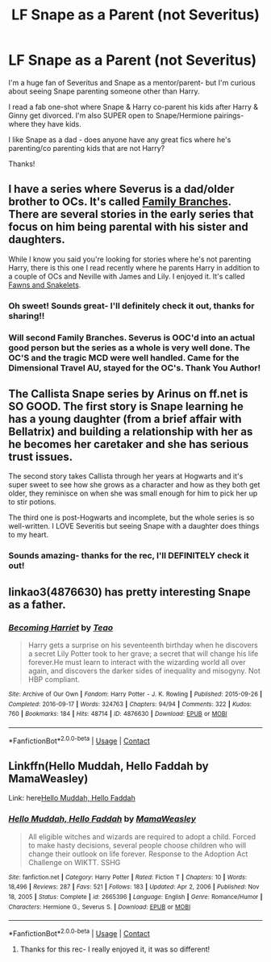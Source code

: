 #+TITLE: LF Snape as a Parent (not Severitus)

* LF Snape as a Parent (not Severitus)
:PROPERTIES:
:Author: Wi_believeIcan_Fi
:Score: 8
:DateUnix: 1621108198.0
:DateShort: 2021-May-16
:FlairText: Request
:END:
I'm a huge fan of Severitus and Snape as a mentor/parent- but I'm curious about seeing Snape parenting someone other than Harry.

I read a fab one-shot where Snape & Harry co-parent his kids after Harry & Ginny get divorced. I'm also SUPER open to Snape/Hermione pairings- where they have kids.

I like Snape as a dad - does anyone have any great fics where he's parenting/co parenting kids that are not Harry?

Thanks!


** I have a series where Severus is a dad/older brother to OCs. It's called [[https://archiveofourown.org/series/952881][Family Branches]]. There are several stories in the early series that focus on him being parental with his sister and daughters.

While I know you said you're looking for stories where he's not parenting Harry, there is this one I read recently where he parents Harry in addition to a couple of OCs and Neville with James and Lily. I enjoyed it. It's called [[https://archiveofourown.org/works/28322313/chapters/69394074][Fawns and Snakelets]].
:PROPERTIES:
:Author: Lucylouluna
:Score: 5
:DateUnix: 1621109078.0
:DateShort: 2021-May-16
:END:

*** Oh sweet! Sounds great- I'll definitely check it out, thanks for sharing!!
:PROPERTIES:
:Author: Wi_believeIcan_Fi
:Score: 3
:DateUnix: 1621115403.0
:DateShort: 2021-May-16
:END:


*** Will second Family Branches. Severus is OOC'd into an actual good person but the series as a whole is very well done. The OC'S and the tragic MCD were well handled. Came for the Dimensional Travel AU, stayed for the OC's. Thank You Author!
:PROPERTIES:
:Author: xshadowfax
:Score: 3
:DateUnix: 1621171990.0
:DateShort: 2021-May-16
:END:


** The Callista Snape series by Arinus on ff.net is SO GOOD. The first story is Snape learning he has a young daughter (from a brief affair with Bellatrix) and building a relationship with her as he becomes her caretaker and she has serious trust issues.

The second story takes Callista through her years at Hogwarts and it's super sweet to see how she grows as a character and how as they both get older, they reminisce on when she was small enough for him to pick her up to stir potions.

The third one is post-Hogwarts and incomplete, but the whole series is so well-written. I LOVE Severitis but seeing Snape with a daughter does things to my heart.
:PROPERTIES:
:Author: therainonthepavement
:Score: 4
:DateUnix: 1621116793.0
:DateShort: 2021-May-16
:END:

*** Sounds amazing- thanks for the rec, I'll DEFINITELY check it out!
:PROPERTIES:
:Author: Wi_believeIcan_Fi
:Score: 2
:DateUnix: 1621157552.0
:DateShort: 2021-May-16
:END:


** linkao3(4876630) has pretty interesting Snape as a father.
:PROPERTIES:
:Author: ceplma
:Score: 3
:DateUnix: 1621118952.0
:DateShort: 2021-May-16
:END:

*** [[https://archiveofourown.org/works/4876630][*/Becoming Harriet/*]] by [[https://www.archiveofourown.org/users/Teao/pseuds/Teao][/Teao/]]

#+begin_quote
  Harry gets a surprise on his seventeenth birthday when he discovers a secret Lily Potter took to her grave; a secret that will change his life forever.He must learn to interact with the wizarding world all over again, and discovers the darker sides of inequality and misogyny. Not HBP compliant.
#+end_quote

^{/Site/:} ^{Archive} ^{of} ^{Our} ^{Own} ^{*|*} ^{/Fandom/:} ^{Harry} ^{Potter} ^{-} ^{J.} ^{K.} ^{Rowling} ^{*|*} ^{/Published/:} ^{2015-09-26} ^{*|*} ^{/Completed/:} ^{2016-09-17} ^{*|*} ^{/Words/:} ^{324763} ^{*|*} ^{/Chapters/:} ^{94/94} ^{*|*} ^{/Comments/:} ^{322} ^{*|*} ^{/Kudos/:} ^{760} ^{*|*} ^{/Bookmarks/:} ^{184} ^{*|*} ^{/Hits/:} ^{48714} ^{*|*} ^{/ID/:} ^{4876630} ^{*|*} ^{/Download/:} ^{[[https://archiveofourown.org/downloads/4876630/Becoming%20Harriet.epub?updated_at=1621096208][EPUB]]} ^{or} ^{[[https://archiveofourown.org/downloads/4876630/Becoming%20Harriet.mobi?updated_at=1621096208][MOBI]]}

--------------

*FanfictionBot*^{2.0.0-beta} | [[https://github.com/FanfictionBot/reddit-ffn-bot/wiki/Usage][Usage]] | [[https://www.reddit.com/message/compose?to=tusing][Contact]]
:PROPERTIES:
:Author: FanfictionBot
:Score: 2
:DateUnix: 1621118971.0
:DateShort: 2021-May-16
:END:


** Linkffn(Hello Muddah, Hello Faddah by MamaWeasley)

Link: here[[https://www.fanfiction.net/s/2665396/1/Hello-Muddah-Hello-Faddah][Hello Muddah, Hello Faddah]]
:PROPERTIES:
:Author: LillyLovesManga
:Score: 2
:DateUnix: 1621130786.0
:DateShort: 2021-May-16
:END:

*** [[https://www.fanfiction.net/s/2665396/1/][*/Hello Muddah, Hello Faddah/*]] by [[https://www.fanfiction.net/u/439483/MamaWeasley][/MamaWeasley/]]

#+begin_quote
  All eligible witches and wizards are required to adopt a child. Forced to make hasty decisions, several people choose children who will change their outlook on life forever. Response to the Adoption Act Challenge on WIKTT. SSHG
#+end_quote

^{/Site/:} ^{fanfiction.net} ^{*|*} ^{/Category/:} ^{Harry} ^{Potter} ^{*|*} ^{/Rated/:} ^{Fiction} ^{T} ^{*|*} ^{/Chapters/:} ^{10} ^{*|*} ^{/Words/:} ^{18,496} ^{*|*} ^{/Reviews/:} ^{287} ^{*|*} ^{/Favs/:} ^{521} ^{*|*} ^{/Follows/:} ^{183} ^{*|*} ^{/Updated/:} ^{Apr} ^{2,} ^{2006} ^{*|*} ^{/Published/:} ^{Nov} ^{18,} ^{2005} ^{*|*} ^{/Status/:} ^{Complete} ^{*|*} ^{/id/:} ^{2665396} ^{*|*} ^{/Language/:} ^{English} ^{*|*} ^{/Genre/:} ^{Romance/Humor} ^{*|*} ^{/Characters/:} ^{Hermione} ^{G.,} ^{Severus} ^{S.} ^{*|*} ^{/Download/:} ^{[[http://www.ff2ebook.com/old/ffn-bot/index.php?id=2665396&source=ff&filetype=epub][EPUB]]} ^{or} ^{[[http://www.ff2ebook.com/old/ffn-bot/index.php?id=2665396&source=ff&filetype=mobi][MOBI]]}

--------------

*FanfictionBot*^{2.0.0-beta} | [[https://github.com/FanfictionBot/reddit-ffn-bot/wiki/Usage][Usage]] | [[https://www.reddit.com/message/compose?to=tusing][Contact]]
:PROPERTIES:
:Author: FanfictionBot
:Score: 3
:DateUnix: 1621130811.0
:DateShort: 2021-May-16
:END:

**** Thanks for this rec- I really enjoyed it, it was so different!
:PROPERTIES:
:Author: Wi_believeIcan_Fi
:Score: 2
:DateUnix: 1621160193.0
:DateShort: 2021-May-16
:END:
